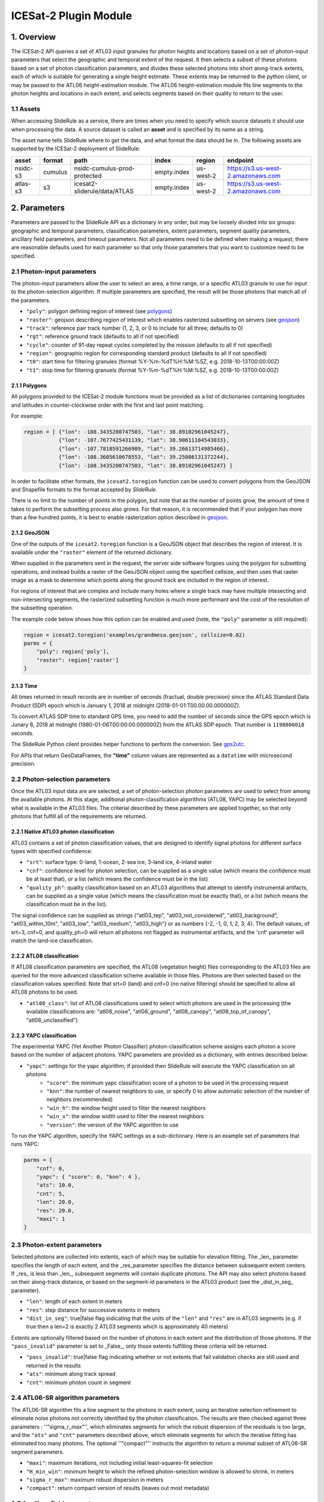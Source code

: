 ======================
ICESat-2 Plugin Module
======================


1. Overview
===========

The ICESat-2 API queries a set of ATL03 input granules for photon heights and locations based on a set of photon-input parameters that select the geographic and temporal extent of the request.  It then selects a subset of these photons based on a set of photon classification parameters, and divides these selected photons into short along-track extents, each of which is suitable for generating a single height estimate.  These extents may be returned to the python client, or may be passed to the ATL06 height-estimation module.  The ATL06 height-estimation module fits line segments to the photon heights and locations in each extent, and selects segments based on their quality to return to the user.


1.1 Assets
----------

When accessing SlideRule as a service, there are times when you need to specify which source datasets it should use when processing the data.
A source dataset is called an **asset** and is specified by its name as a string.

The asset name tells SlideRule where to get the data, and what format the data should be in. The following assets are supported by the ICESat-2 deployment of SlideRule:

.. csv-table::
    :header: asset,          format,     path,                               index,          region,     endpoint

    nsidc-s3,       cumulus,    nsidc-cumulus-prod-protected,       empty.index,    us-west-2,  https://s3.us-west-2.amazonaws.com
    atlas-s3,       s3,         icesat2-sliderule/data/ATLAS,       empty.index,    us-west-2,  https://s3.us-west-2.amazonaws.com


2. Parameters
=============

Parameters are passed to the SlideRule API as a dictionary in any order, but may be loosely divided into six groups: geographic and temporal parameters, classification parameters, extent parameters, segment quality parameters, ancillary field parameters, and timeout parameters.  Not all parameters need to be defined when making a request; there are reasonable defaults used for each parameter so that only those parameters that you want to customize need to be specified.

2.1 Photon-input parameters
---------------------------

The photon-input parameters allow the user to select an area, a time range, or a specific ATL03 granule to use for input to the photon-selection algorithm.  If multiple parameters are specified, the result will be those photons that match all of the parameters.

* ``"poly"``: polygon defining region of interest (see `polygons <#polygons>`_)
* ``"raster"``: geojson describing region of interest which enables rasterized subsetting on servers (see `geojson <#geojson>`_)
* ``"track"``: reference pair track number (1, 2, 3, or 0 to include for all three; defaults to 0)
* ``"rgt"``: reference ground track (defaults to all if not specified)
* ``"cycle"``: counter of 91-day repeat cycles completed by the mission (defaults to all if not specified)
* ``"region"``: geographic region for corresponding standard product (defaults to all if not specified)
* ``"t0"``: start time for filtering granules (format %Y-%m-%dT%H:%M:%SZ, e.g. 2018-10-13T00:00:00Z)
* ``"t1"``: stop time for filtering granuels (format %Y-%m-%dT%H:%M:%SZ, e.g. 2018-10-13T00:00:00Z)

2.1.1 Polygons
#################

All polygons provided to the ICESat-2 module functions must be provided as a list of dictionaries containing longitudes and latitudes in counter-clockwise order with the first and last point matching.

For example:

.. code-block:: python

    region = [ {"lon": -108.3435200747503, "lat": 38.89102961045247},
               {"lon": -107.7677425431139, "lat": 38.90611184543033},
               {"lon": -107.7818591266989, "lat": 39.26613714985466},
               {"lon": -108.3605610678553, "lat": 39.25086131372244},
               {"lon": -108.3435200747503, "lat": 38.89102961045247} ]

In order to facilitate other formats, the ``icesat2.toregion`` function can be used to convert polygons from the GeoJSON and Shapefile formats to the format accepted by `SlideRule`.

There is no limit to the number of points in the polygon, but note that as the number of points grow, the amount of time it takes to perform the subsetting process also grows. For that reason, it is recommended that if your polygon has more than a few hundred points, it is best to enable rasterization option described in `geojson <#geojson>`_.

2.1.2 GeoJSON
###############

One of the outputs of the ``icesat2.toregion`` function is a GeoJSON object that describes the region of interest.  It is available under the ``"raster"`` element of the returned dictionary.

When supplied in the parameters sent in the request, the server side software forgoes using the polygon for subsetting operations, and instead builds a raster of the GeoJSON object using the specified cellsize, and then uses that raster image as a mask to determine which points along the ground track are included in the region of interest.

For regions of interest that are complex and include many holes where a single track may have multiple intesecting and non-intersecting segments, the rasterized subsetting function is much more performant and the cost of the resolution of the subsetting operation.

The example code below shows how this option can be enabled and used (note, the ``"poly"`` parameter is still required):

.. code-block:: python

    region = icesat2.toregion('examples/grandmesa.geojson', cellsize=0.02)
    parms = {
        "poly": region['poly'],
        "raster": region['raster']
    }

2.1.3 Time
##############

All times returned in result records are in number of seconds (fractual, double precision) since the ATLAS Standard Data Product (SDP) epoch which is January 1, 2018 at midnight (2018-01-01:T00.00.00.000000Z).

To convert ATLAS SDP time to standard GPS time, you need to add the number of seconds since the GPS epoch which is Junary 6, 2018 at midnight (1980-01-06T00:00:00.000000Z) from the ATLAS SDP epoch.
That number is ``1198800018`` seconds.

The SlideRule Python client provides helper functions to perform the conversion.  See `gps2utc <SlideRule.html/#gps2utc>`_.

For APIs that return GeoDataFrames, the **"time"** column values are represented as a ``datatime`` with microsecond precision.

2.2 Photon-selection parameters
--------------------------------

Once the ATL03 input data are are selected, a set of photon-selection photon parameters are used to select from among the available photons.  At this stage, additional photon-classification algorithms (ATL08, YAPC) may be selected beyond what is available in the ATL03 files.  The criterial described by these parameters are applied together, so that only photons that fulfill all of the requirements are returned.

2.2.1 Native ATL03 photon classification
##########################################

ATL03 contains a set of photon classification values, that are designed to identify signal photons for different surface types with specified confidence:

* ``"srt"``: surface type: 0-land, 1-ocean, 2-sea ice, 3-land ice, 4-inland water
* ``"cnf"``: confidence level for photon selection, can be supplied as a single value (which means the confidence must be at least that), or a list (which means the confidence must be in the list)
* ``"quality_ph"``: quality classification based on an ATL03 algorithms that attempt to identify instrumental artifacts, can be supplied as a single value (which means the classification must be exactly that), or a list (which means the classification must be in the list).

The signal confidence can be supplied as strings {"atl03_tep", "atl03_not_considered", "atl03_background", "atl03_within_10m", "atl03_low", "atl03_medium", "atl03_high"} or as numbers {-2, -1, 0, 1, 2, 3, 4}.
The default values, of srt=3, cnf=0, and quality_ph=0 will return all photons not flagged as instrumental artifacts, and the 'cnf' parameter will match the land-ice classification.

2.2.2 ATL08 classification
##########################################

If ATL08 classification parameters are specified, the ATL08 (vegetation height) files corresponding to the ATL03 files are queried for the more advanced classification scheme available in those files.  Photons are then selected based on the classification values specified.  Note that srt=0 (land) and cnf=0 (no native filtering) should be specified to allow all ATL08 photons to be used.

* ``"atl08_class"``: list of ATL08 classifications used to select which photons are used in the processing (the available classifications are: "atl08_noise", "atl08_ground", "atl08_canopy", "atl08_top_of_canopy", "atl08_unclassified")

2.2.3 YAPC classification
##########################################

The experimental YAPC (Yet Another Photon Classifier) photon-classification scheme assigns each photon a score based on the number of adjacent photons.  YAPC parameters are provided as a dictionary, with entries described below:

* ``"yapc"``: settings for the yapc algorithm; if provided then SlideRule will execute the YAPC classification on all photons
    - ``"score"``: the minimum yapc classification score of a photon to be used in the processing request
    - ``"knn"``: the number of nearest neighbors to use, or specify 0 to allow automatic selection of the number of neighbors (recommended)
    - ``"win_h"``: the window height used to filter the nearest neighbors
    - ``"win_x"``: the window width used to filter the nearest neighbors
    - ``"version"``: the version of the YAPC algorithm to use

To run the YAPC algorithm, specify the YAPC settings as a sub-dictionary. Here is an example set of parameters that runs YAPC:

.. code-block:: python

    parms = {
        "cnf": 0,
        "yapc": { "score": 0, "knn": 4 },
        "ats": 10.0,
        "cnt": 5,
        "len": 20.0,
        "res": 20.0,
        "maxi": 1
    }

2.3 Photon-extent parameters
----------------------------

Selected photons are collected into extents, each of which may be suitable for elevation fitting.  The _len_ parameter specifies the length of each extent, and the _res_parameter specifies the distance between subsequent extent centers.  If _res_ is less than _len_, subsequent segments will contain duplicate photons.  The API may also select photons based on their along-track distance, or based on the segment-id parameters in the ATL03 product (see the _dist_in_seg_ parameter).

* ``"len"``: length of each extent in meters
* ``"res"``: step distance for successive extents in meters
* ``"dist_in_seg"``: true|false flag indicating that the units of the ``"len"`` and ``"res"`` are in ATL03 segments (e.g. if true then a len=2 is exactly 2 ATL03 segments which is approximately 40 meters)

Extents are optionally filtered based on the number of photons in each extent and the distribution of those photons.  If the ``"pass_invalid"`` parameter is set to _False_, only those extents fulfilling these criteria will be returned.

* ``"pass_invalid"``: true|false flag indicating whether or not extents that fail validation checks are still used and returned in the results
* ``"ats"``: minimum along track spread
* ``"cnt"``: minimum photon count in segment

2.4 ATL06-SR algorithm parameters
---------------------------------

The ATL06-SR algorithm fits a line segment to the photons in each extent, using an iterative selection refinement to eliminate noise photons not correctly identified by the photon classification.  The results are then checked against three parameters : ''"sigma_r_max"'', which eliminates segments for which the robust dispersion of the residuals is too large, and the ``"ats"`` and ``"cnt"`` parameters described above, which eliminate segments for which the iterative fitting has eliminated too many photons.  The optional ''"compact"'' instructs the algorithm to return a minimal subset of ATL06-SR segment parameters.

* ``"maxi"``: maximum iterations, not including initial least-squares-fit selection
* ``"H_min_win"``: minimum height to which the refined photon-selection window is allowed to shrink, in meters
* ``"sigma_r_max"``: maximum robust dispersion in meters
* ``"compact"``: return compact version of results (leaves out most metadata)

2.5 Ancillary field parameters
------------------------------

The ancillary field parameters allow the user to request additional fields from the ATL03 granule to be returned with the photon extent and ATL06-SR elevation responses.  Each field provided by the user will result in a corresponding column added to the returned GeoDataFrame.

* ``"atl03_geo_fields"``: fields in the "geolocation" and "geophys_corr" groups of the ATL03 granule
* ``"atl03_ph_fields"``: fields in the "heights" group of the ATL03 granule

For example:

.. code-block:: python

    parms = {
        "atl03_geo_fields":     ["solar_elevation"],
        "atl03_ph_fields":      ["pce_mframe_cnt"]
    }

2.6 Timeout parameters
----------------------

Each request supports setting three different timeouts. These timeouts should only need to be set by a user manually either when making extremely large processing requests, or when failing fast is necessary and default timeouts are too long.

* ``"rqst-timeout"``: total time in seconds for request to be processed
* ``"node-timeout"``: time in seconds for a single node to work on a distributed request (used for proxied requests)
* ``"read-timeout"``: time in seconds for a single read of an asset to take
* ``"timeout"``: global timeout setting that sets all timeouts at once (can be overridden by further specifying the other timeouts)

2.7 Parameter reference table
------------------------------

The default set of parameters used by SlideRule are set to match the ICESat-2 project ATL06 settings as close as possible.
To obtain fewer false-positive returns, this set of parameters can be modified with cnf=3 or cnf=4.

.. list-table:: Request Parameters
   :widths: 25 25 50
   :header-rows: 1

   * - Parameter
     - Units
     - Default
   * - ``"atl03_geo_fields"``
     - String/List
     -
   * - ``"atl03_ph_fields"``
     - String/List
     -
   * - ``"atl08_class"``
     - Integer/List or String/List
     -
   * - ``"ats"``
     - Float - meters
     - 20.0
   * - ``"cnf"``
     - Integer/List or String/List
     - 1 (within 10m)
   * - ``"cnt"``
     - Integer
     - 10
   * - ``"compact"``
     - Boolean
     - False
   * - ``"cycle"``
     - Integer - orbit cycle
     -
   * - ``"dist_in_seg"``
     - Boolean
     - False
   * - ``"H_min_win"``
     - Float - meters
     - 3.0
   * - ``"len"``
     - Float - meters
     - 40.0
   * - ``"maxi"``
     - Integer
     - 5
   * - ``"node-timeout"``
     - Integer - seconds
     - 600
   * - ``"pass_invalid"``
     - Boolean
     - False
   * - ``"poly"``
     - String - JSON
     -
   * - ``"quality_ph"``
     - Integer/List or String/List
     - 0 (nominal)
   * - ``"raster"``
     - String - JSON
     -
   * - ``"read-timeout"``
     - Integer - seconds
     - 600
   * - ``"region"``
     - Integer - orbit region
     -
   * - ``"res"``
     - Float - meters
     - 20.0
   * - ``"rgt"``
     - Integer - reference ground track
     -
   * - ``"rqst-timeout"``
     - Integer - seconds
     - 600
   * - ``"sigma_r_max"``
     - Float
     - 5.0
   * - ``"srt"``
     - Integer
     - 3 (land ice)
   * - ``"timeout"``
     - Integer - seconds
     -
   * - ``"track"``
     - Integer - 0: all tracks, 1: gt1, 2: gt2, 3: gt3
     - 0
   * - ``"t0"``
     - String - time - <YYYY>-<MM>-<DD>T<HH>:<MM>:<SS>
     -
   * - ``"t1"``
     - String - time - <YYYY>-<MM>-<DD>T<HH>:<MM>:<SS>
     -
   * - ``"yapc.knn"``
     - Integer
     - 0 (calculated)
   * - ``"yapc.score"``
     - Integer - 0 to 255
     - 0
   * - ``"yapc.win_h"``
     - Float - meters
     - 6.0
   * - ``"yapc.win_x"``
     - Float - meters
     - 15.0
   * - ``"yapc.version"``
     - Integer: 1 and 2: v2 algorithm, 3: v3 algorithm
     - 3


3. Returned data
=========================

Two main kinds of data are returned by the ICESat-2 API: segmented photon data (from the ATL03 and ATL03p algorithms), and elevation data (from the ATL06 and ATL06p algorithms).


3.1 Segmented Photon Data
--------------------------

The photon data is stored as along-track segments inside the ATL03 granules, which is then broken apart by SlideRule and re-segmented according to processing
parameters supplied at the time of the request. The new segments are called **extents**.  When the length of an extent is 40 meters, and the step size is 20 meters, the extent matches the ATL06 segments.

Most of the time, the photon extents are kept internal to SlideRule and not returned to the user.  But there are some APIs that do return raw photon extents for the user to process on their own.
Even though this offloads processing on the server, the API calls can take longer since more data needs to be returned to the user, which can bottleneck over the network.

Photon extents are returned as GeoDataFrames where each row is a photon.  Each extent represents the data that the ATL06 algorithm uses to generate a single ATL06 elevation.
When the step size is shorter than the length of the extent, the extents returned overlap eachother which means that each photon is being returned multiple times and will be duplicated in the resulting GeoDataFrame.

The GeoDataFrame for each photon extent has the following columns:

- ``"track"``: reference pair track number (1, 2, 3)
- ``"sc_orient"``: spacecraft orientation (0: backwards, 1: forwards)
- ``"rgt"``: reference ground track
- ``"cycle"``: cycle
- ``"segment_id"``: segment ID of first ATL03 segment in result
- ``"segment_dist"``: along track distance from the equator to the center of the extent (in meters)
- ``"count"``: the number of photons in the segment
- ``"delta_time"``: seconds from ATLAS Standard Data Product (SDP) epoch (Jan 1, 2018)
- ``"latitude"``: latitude (-90.0 to 90.0)
- ``"longitude"``: longitude (-180.0 to 180.0)
- ``"distance"``: along track distance of the photon in meters (with respect to the center of the segment)
- ``"height"``: height of the photon in meters
- ``"atl08_class"``: the photon's ATL08 classification (0: noise, 1: ground, 2: canopy, 3: top of canopy, 4: unclassified)
- ``"atl03_cnf"``: the photon's ATL03 confidence level (-2: TEP, -1: not considered, 0: background, 1: within 10m, 2: low, 3: medium, 4: high)
- ``"quality_ph"``: the photon's quality classification (0: nominal, 1: possible after pulse, 2: possible impulse responpse effect, 3: possible tep)
- ``"yapc_score"``: the photon's YAPC classification (0 - 255, the larger the number the higher the confidence in surface reflection)


3.2 Elevations
--------------

The primary result returned by SlideRule for ICESat-2 processing requests is a set of gridded elevations corresponding to a geolocated ATL03 along-track segment. The elevations are contained in a GEoDataFrame where each row represents a calculated elevation.

Elements that are present in the **compact** version of the results are noted below.

The elevation GeoDataFrame has the following columns:

- ``"segment_id"``: segment ID of first ATL03 segment in result
- ``"n_fit_photons"``: number of photons used in final calculation
- ``"pflags"``: processing flags (0x1 - spread too short; 0x2 - too few photons; 0x4 - max iterations reached)
- ``"rgt"``: reference ground track
- ``"cycle"``: cycle
- ``"spot"``: laser spot 1 to 6
- ``"gt"``: ground track (10: GT1L, 20: GT1R, 30: GT2L, 40: GT2R, 50: GT3L, 60: GT3R)
- ``"distance"``: along track distance from the equator in meters
- ``"delta_time"``: seconds from ATLAS Standard Product epoch (Jan 1, 2018) [*in compact*]
- ``"lat"``: latitude (-90.0 to 90.0) [*in compact*]
- ``"lon"``: longitude (-180.0 to 180.0) [*in compact*]
- ``"h_mean"``: elevation in meters from ellipsoid [*in compact*]
- ``"dh_fit_dx"``: along-track slope
- ``"dh_fit_dy"``: across-track slope
- ``"w_surface_window_final"``: width of the window used to select the final set of photons used in the calculation
- ``"rms_misfit"``: measured error in the linear fit of the surface
- ``"h_sigma"``: error estimate for the least squares fit model


4 Callbacks
=============
For large processing requests, it is possible that the data returned from the API is too large or impractical to fit in the local memory of the Python interpreter making the request.
In these cases, certain APIs in the SlideRule Python client allow the calling application to provide a callback function that is called for every result that is returned by the servers.
If a callback is supplied, the API will not return back to the calling application anything associated with the supplied record types, but assumes the callback fully handles processing the data.
The callback function takes the following form:

.. py:function:: callback (record)

    Callback that handles the results of a processing request for the given record.

    :param dict record: the record object, usually a dictionary containing data

Here is an example of a callback being used for the ``atl03sp`` function:

    .. code-block:: python

        rec_cnt = 0
        ph_cnt = 1

        def atl03rec_cb(rec):
            global rec_cnt, ph_cnt
            rec_cnt += 1
            ph_cnt += rec["count"][0] + rec["count"][1]
            print("{} {}".format(rec_cnt, ph_cnt), end='\r')

        gdf = icesat2.atl03sp({}, callbacks = {"atl03rec": atl03rec_cb})



5 Endpoints
=============

atl06
-----

``POST /source/atl06 <request payload>``

    Perform ATL06-SR processing on ATL03 data and return gridded elevations

**Request Payload** *(application/json)*

    .. list-table::
       :header-rows: 1

       * - parameter
         - description
         - default
       * - **atl03-asset**
         - data source (see `Assets <#assets>`_)
         - atlas-local
       * - **resource**
         - ATL03 HDF5 filename
         - *required*
       * - **parms**
         - ATL06-SR algorithm processing configuration (see `Parameters <#parameters>`_)
         - *required*
       * - **timeout**
         - number of seconds to wait for first response
         - wait forever

    **HTTP Example**

    .. code-block:: http

        POST /source/atl06 HTTP/1.1
        Host: my-sliderule-server:9081
        Content-Length: 179

        {"atl03-asset": "atlas-local", "resource": "ATL03_20181019065445_03150111_003_01.h5", "parms": {"cnf": 4, "ats": 20.0, "cnt": 10, "len": 40.0, "res": 20.0, "maxi": 1}}

    **Python Example**

    .. code-block:: python

        # Build ATL06 Parameters
        parms = {
            "cnf": 4,
            "ats": 20.0,
            "cnt": 10,
            "len": 40.0,
            "res": 20.0,
            "maxi": 1
        }

        # Build ATL06 Request
        rqst = {
            "atl03-asset" : "atlas-local",
            "resource": "ATL03_20181019065445_03150111_003_01.h5",
            "parms": parms
        }

        # Execute ATL06 Algorithm
        rsps = sliderule.source("atl06", rqst, stream=True)

**Response Payload** *(application/octet-stream)*

    Serialized stream of gridded elevations of type ``atl06rec``.  See `De-serialization <./SlideRule.html#de-serialization>`_ for a description of how to process binary response records.



atl03s
------

``POST /source/atl03s <request payload>``

    Subset ATL03 data and return segments of photons

**Request Payload** *(application/json)*

    .. list-table::
       :header-rows: 1

       * - parameter
         - description
         - default
       * - **atl03-asset**
         - data source (see `Assets <#assets>`_)
         - atlas-local
       * - **resource**
         - ATL03 HDF5 filename
         - *required*
       * - **parms**
         - ATL06-SR algorithm processing configuration (see `Parameters <#parameters>`_)
         - *required*
       * - **timeout**
         - number of seconds to wait for first response
         - wait forever

    **HTTP Example**

    .. code-block:: http

        POST /source/atl03s HTTP/1.1
        Host: my-sliderule-server:9081
        Content-Length: 134

        {"atl03-asset": "atlas-local", "resource": "ATL03_20181019065445_03150111_003_01.h5", "parms": {"len": 40.0, "res": 20.0}}

    **Python Example**

    .. code-block:: python

        # Build ATL06 Parameters
        parms = {
            "len": 40.0,
            "res": 20.0,
        }

        # Build ATL06 Request
        rqst = {
            "atl03-asset" : "atlas-local",
            "resource": "ATL03_20181019065445_03150111_003_01.h5",
            "parms": parms
        }

        # Execute ATL06 Algorithm
        rsps = sliderule.source("atl03s", rqst, stream=True)

**Response Payload** *(application/octet-stream)*

    Serialized stream of photon segments of type ``atl03rec``.  See `De-serialization <./SlideRule.html#de-serialization>`_ for a description of how to process binary response records.



indexer
-------

``POST /source/indexer <request payload>``

    Return a set of meta-data index records for each ATL03 resource (i.e. H5 file) listed in the request.
    Index records are used to create local indexes of the resources available to be processed,
    which in turn support spatial and temporal queries.
    Note, while SlideRule supports native meta-data indexing, this feature is typically not used in favor of accessing the
    NASA CMR system directly.

**Request Payload** *(application/json)*

    .. list-table::
       :header-rows: 1

       * - parameter
         - description
         - default
       * - **atl03-asset**
         - data source (see `Assets <#assets>`_)
         - atlas-local
       * - **resources**
         - List of ATL03 HDF5 filenames
         - *required*
       * - **timeout**
         - number of seconds to wait for first response
         - wait forever

    **HTTP Example**

    .. code-block:: http

        POST /source/indexer HTTP/1.1
        Host: my-sliderule-server:9081
        Content-Length: 131

        {"atl03-asset": "atlas-local", "resources": ["ATL03_20181019065445_03150111_003_01.h5", "ATL03_20190512123214_06760302_003_01.h5"]}

    **Python Example**

    .. code-block:: python

        # Build Indexer Request
        rqst = {
            "atl03-asset" : "atlas-local",
            "resources": ["ATL03_20181019065445_03150111_003_01.h5", "ATL03_20190512123214_06760302_003_01.h5"],
        }

        # Execute ATL06 Algorithm
        rsps = sliderule.source("indexer", rqst, stream=True)

**Response Payload** *(application/octet-stream)*

    Serialized stream of ATL03 meta-data index records of type ``atl03rec.index``.  See `De-serialization <./SlideRule.html#de-serialization>`_ for a description of how to process binary response records.
